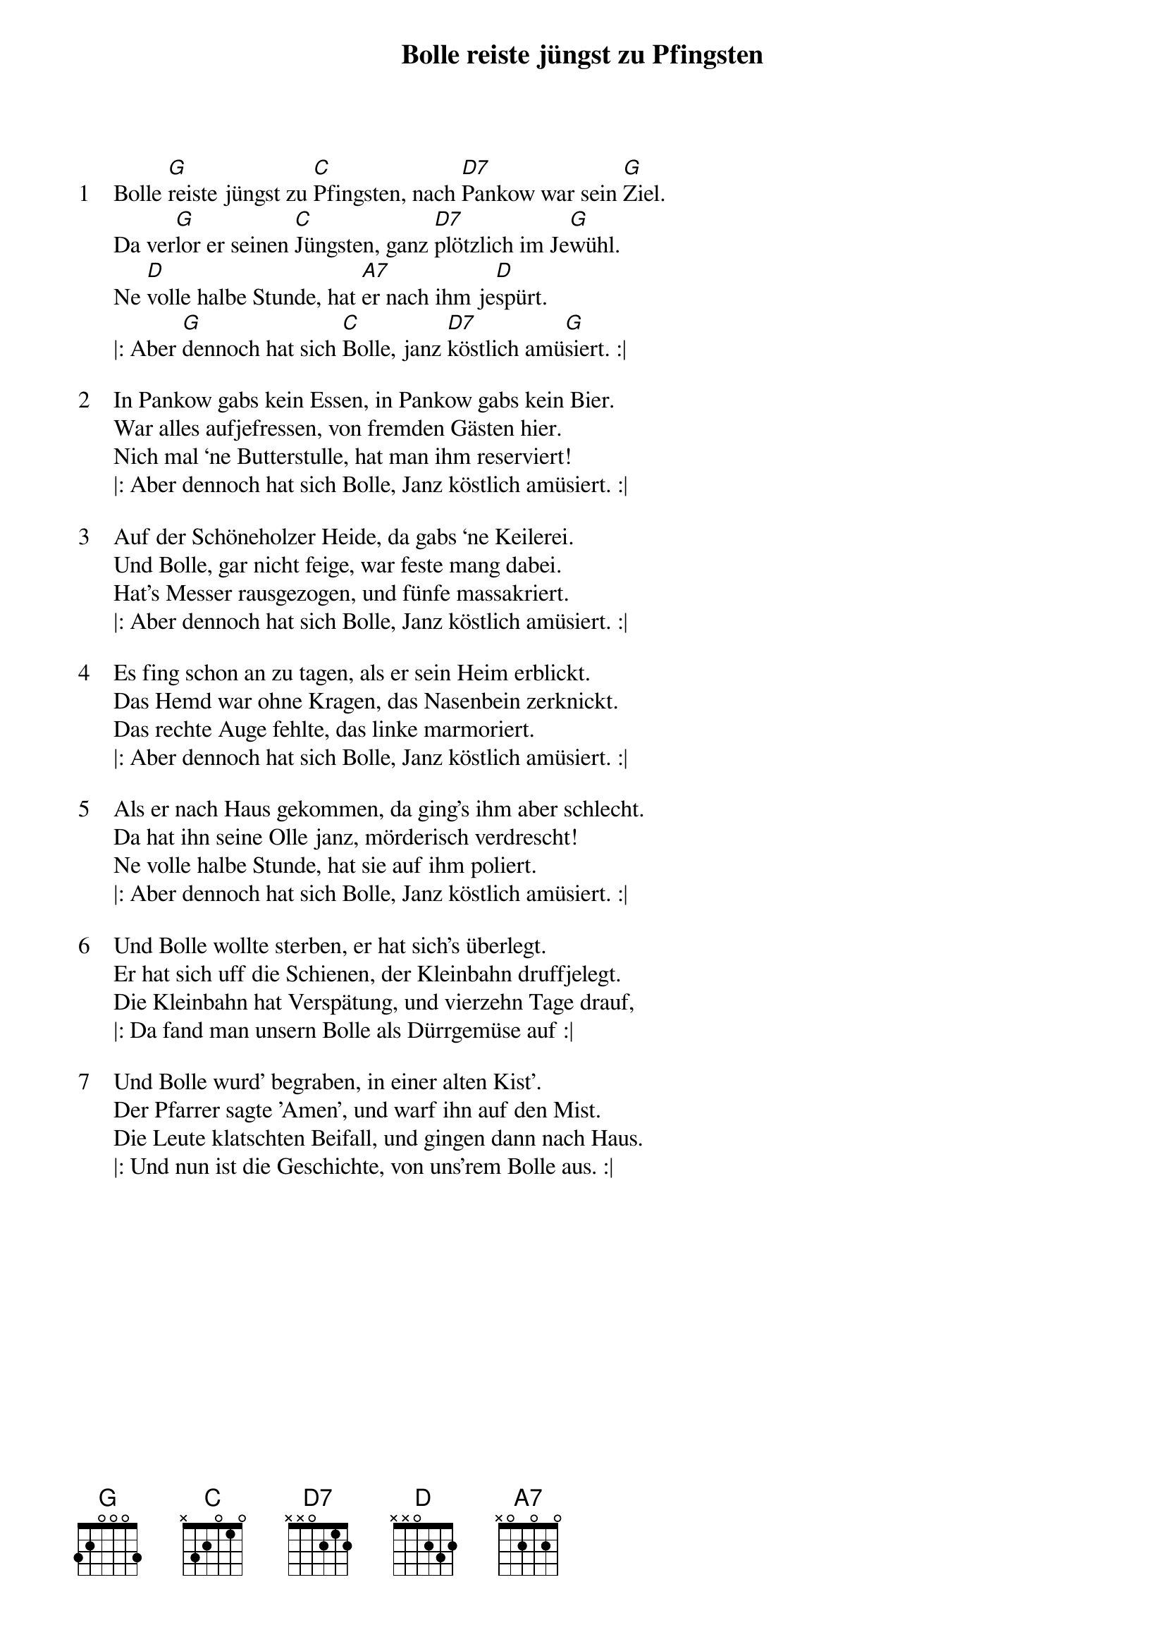 {title:Bolle reiste jüngst zu Pfingsten}
{artist:Traditional}
{key:G}
{time:4/4}

{start_of_verse:1}
Bolle [G]reiste jüngst zu [C]Pfingsten, nach [D7]Pankow war sein [G]Ziel.
Da ver[G]lor er seinen [C]Jüngsten, ganz [D7]plötzlich im Je[G]wühl.
Ne [D]volle halbe Stunde, hat [A7]er nach ihm je[D]spürt.
|: Aber [G]dennoch hat sich [C]Bolle, janz [D7]köstlich amü[G]siert. :|
{end_of_verse}

{start_of_verse:2}
In Pankow gabs kein Essen, in Pankow gabs kein Bier.
War alles aufjefressen, von fremden Gästen hier.
Nich mal ‘ne Butterstulle, hat man ihm reserviert!
|: Aber dennoch hat sich Bolle, Janz köstlich amüsiert. :|
{end_of_verse}

{start_of_verse:3}
Auf der Schöneholzer Heide, da gabs ‘ne Keilerei.
Und Bolle, gar nicht feige, war feste mang dabei.
Hat’s Messer rausgezogen, und fünfe massakriert.
|: Aber dennoch hat sich Bolle, Janz köstlich amüsiert. :|
{end_of_verse}

{start_of_verse:4}
Es fing schon an zu tagen, als er sein Heim erblickt.
Das Hemd war ohne Kragen, das Nasenbein zerknickt.
Das rechte Auge fehlte, das linke marmoriert.
|: Aber dennoch hat sich Bolle, Janz köstlich amüsiert. :|
{end_of_verse}

{start_of_verse:5}
Als er nach Haus gekommen, da ging’s ihm aber schlecht.
Da hat ihn seine Olle janz, mörderisch verdrescht!
Ne volle halbe Stunde, hat sie auf ihm poliert.
|: Aber dennoch hat sich Bolle, Janz köstlich amüsiert. :|
{end_of_verse}

{start_of_verse:6}
Und Bolle wollte sterben, er hat sich's überlegt.
Er hat sich uff die Schienen, der Kleinbahn druffjelegt.
Die Kleinbahn hat Verspätung, und vierzehn Tage drauf,
|: Da fand man unsern Bolle als Dürrgemüse auf :|
{end_of_verse}

{start_of_verse:7}
Und Bolle wurd' begraben, in einer alten Kist'.
Der Pfarrer sagte 'Amen', und warf ihn auf den Mist.
Die Leute klatschten Beifall, und gingen dann nach Haus.
|: Und nun ist die Geschichte, von uns'rem Bolle aus. :|
{end_of_verse}
